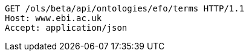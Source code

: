 [source,http]
----
GET /ols/beta/api/ontologies/efo/terms HTTP/1.1
Host: www.ebi.ac.uk
Accept: application/json

----